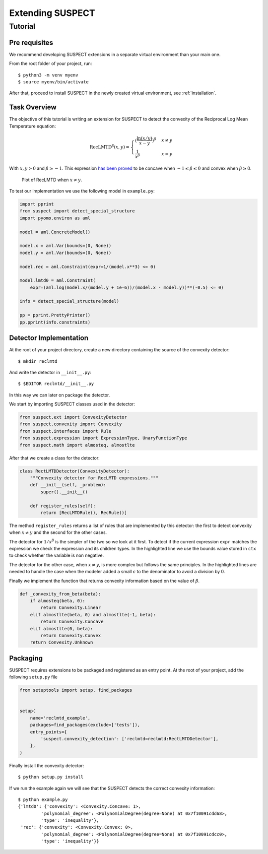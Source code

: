 Extending SUSPECT
=================


Tutorial
--------

Pre requisites
~~~~~~~~~~~~~~

We recommend developing SUSPECT extensions in a separate virtual
environment than your main one.

From the root folder of your project, run::

  $ python3 -m venv myenv
  $ source myenv/bin/activate

After that, proceed to install SUSPECT in the newly created virtual
environment, see :ref:`installation`.


Task Overview
~~~~~~~~~~~~~

The objective of this tutorial is writing an extension for SUSPECT to detect
the convexity of the Reciprocal Log Mean Temperature equation:

.. math::

   \text{RecLMTD}^\beta (x, y) = \begin{cases}
   (\frac{\ln{(x/y)}}{x-y})^\beta & x \neq y\\
   \frac{1}{x^\beta} & x = y
   \end{cases}

With :math:`x,y > 0` and :math:`\beta \geq -1`. This expression `has
been proved`__ to be concave when :math:`-1 \leq \beta \leq 0` and
convex when :math:`\beta \geq 0`.

__ https://www.sciencedirect.com/science/article/pii/S0098135416302216

.. figure:: _static/funct_3d.png

   Plot of RecLMTD when :math:`x \neq y`.

To test our implementation we use the following model in ``example.py``:

.. code-block:: python

    import pprint
    from suspect import detect_special_structure
    import pyomo.environ as aml

    model = aml.ConcreteModel()

    model.x = aml.Var(bounds=(0, None))
    model.y = aml.Var(bounds=(0, None))

    model.rec = aml.Constraint(expr=1/(model.x**3) <= 0)

    model.lmtd0 = aml.Constraint(
	expr=(aml.log(model.x/(model.y + 1e-6))/(model.x - model.y))**(-0.5) <= 0)

    info = detect_special_structure(model)

    pp = pprint.PrettyPrinter()
    pp.pprint(info.constraints)



Detector Implementation
~~~~~~~~~~~~~~~~~~~~~~~

At the root of your project directory, create a new directory
containing the source of the convexity detector::

  $ mkdir reclmtd

And write the detector in ``__init__.py``::

  $ $EDITOR reclmtd/__init__.py

In this way we can later on package the detector.

We start by importing SUSPECT classes used in the detector:

.. code-block:: python

    from suspect.ext import ConvexityDetector
    from suspect.convexity import Convexity
    from suspect.interfaces import Rule
    from suspect.expression import ExpressionType, UnaryFunctionType
    from suspect.math import almosteq, almostlte


After that we create a class for the detector:

.. code-block:: python

    class RectLMTDDetector(ConvexityDetector):
	"""Convexity detector for RecLMTD expressions."""
	def __init__(self, _problem):
	    super().__init__()

	def register_rules(self):
	    return [RecLMTDRule(), RecRule()]


The method ``register_rules`` returns a list of rules that are implemented
by this detector: the first to detect convexity when :math:`x \neq y` and
the second for the other cases.

The detector for :math:`1/x^\beta` is the simpler of the two so we
look at it first. To detect if the current expression ``expr`` matches
the expression we check the expression and its children types. In the
highlighted line we use the bounds value stored in ``ctx`` to check
whether the variable is non negative.


.. code-block:: python
   :emphasize-lines: 17

    class RecRule(Rule):
	root_expr = ExpressionType.Division

	def apply(self, expr, ctx):
	    num, den = expr.children
	    # numerator has to be 1.0
	    if not num.is_constant() or num.value != 1.0:
		return
	    # denominator has to be power with beta >= -1.0
	    if not den.expression_type == ExpressionType.Power:
		return
	    base, expo = den.children
	    if not expo.is_constant() or expo.value < -1.0:
		return
	    if not base.expression_type == ExpressionType.Variable:
		return
	    bounds = ctx.bounds(base)
	    if bounds.is_nonnegative():
		return _convexity_from_beta(expo.value)


The detector for the other case, when :math:`x \neq y`, is more
complex but follows the same principles. In the highlighted lines are
needed to handle the case when the modeler added a small
:math:`\epsilon` to the denominator to avoid a division by 0.


.. code-block:: python
   :emphasize-lines: 31-36

    class RecLMTDRule(Rule):
	root_expr = ExpressionType.Power

	def apply(self, expr, ctx):
	    base, expo = expr.children
	    # exponent has to be >= -1
	    if not expo.is_constant() or expo.value < -1:
		return
	    # base has to be division `ln(x/y) / (x-y)`
	    if not base.expression_type == ExpressionType.Division:
		return

	    num, den = base.children
	    # numerator must be log function
	    if not num.expression_type == ExpressionType.UnaryFunction:
		return
	    if not num.func_type == UnaryFunctionType.Log:
		return
	    # denominator must be linear expression of 2 variables
	    if not den.expression_type == ExpressionType.Linear:
		return
	    if not len(den.children) == 2:
		return

	    inner_div = num.children[0]

	    x, y = inner_div.children
	    # x and y must be variables
	    if not x.expression_type == ExpressionType.Variable:
		return
	    if y.expression_type == ExpressionType.Linear:
		# If we include a small eps then the denominator is a
		# linear expression.
		if len(y.children) != 1:
		    return
		y = y.children[0]
	    if not y.expression_type == ExpressionType.Variable:
		return

	    # Check x and y are in R_+
	    x_bounds = ctx.bounds(x)
	    y_bounds = ctx.bounds(y)
	    if not x_bounds.is_nonnegative() or not y_bounds.is_nonnegative():
		return

	    # check that linear expression is x - y
	    if x is den.children[0] and y is den.children[1]:
		if almosteq(den.coefficients[0], 1) and almosteq(den.coefficients[1], -1):
		    return _convexity_from_beta(expo.value)
	    elif x is den.children[1] and y is den.children[0]:
		if almosteq(den.coefficients[0], -1) and almosteq(den.coefficients[1], 1):
		    return _convexity_from_beta(expo.value)
	    # linear expr has 2 children but they are not the same
	    # variables as the one inside log(x/y)
	    return None


Finally we implement the function that returns convexity information
based on the value of :math:`\beta`.

.. code-block:: python

    def _convexity_from_beta(beta):
	if almosteq(beta, 0):
	    return Convexity.Linear
	elif almostlte(beta, 0) and almostlte(-1, beta):
	    return Convexity.Concave
	elif almostlte(0, beta):
	    return Convexity.Convex
	return Convexity.Unknown


Packaging
~~~~~~~~~


SUSPECT requires extensions to be packaged and registered as an entry
point. At the root of your project, add the following ``setup.py`` file

.. code-block:: python

    from setuptools import setup, find_packages


    setup(
	name='reclmtd_example',
	packages=find_packages(exclude=['tests']),
	entry_points={
	    'suspect.convexity_detection': ['reclmtd=reclmtd:RectLMTDDetector'],
	},
    )


Finally install the convexity detector::

  $ python setup.py install


If we run the example again we will see that the SUSPECT detects the
correct convexity information::

  $ python example.py
  {'lmtd0': {'convexity': <Convexity.Concave: 1>,
           'polynomial_degree': <PolynomialDegree(degree=None) at 0x7f10091cdd68>,
           'type': 'inequality'},
   'rec': {'convexity': <Convexity.Convex: 0>,
           'polynomial_degree': <PolynomialDegree(degree=None) at 0x7f10091cdcc0>,
           'type': 'inequality'}}

